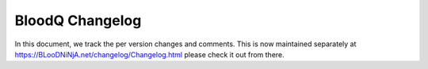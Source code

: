 ##################
 BloodQ Changelog
##################

In this document, we track the per version changes and comments. This is
now maintained separately at https://BLooDNiNjA.net/changelog/Changelog.html
please check it out from there.
